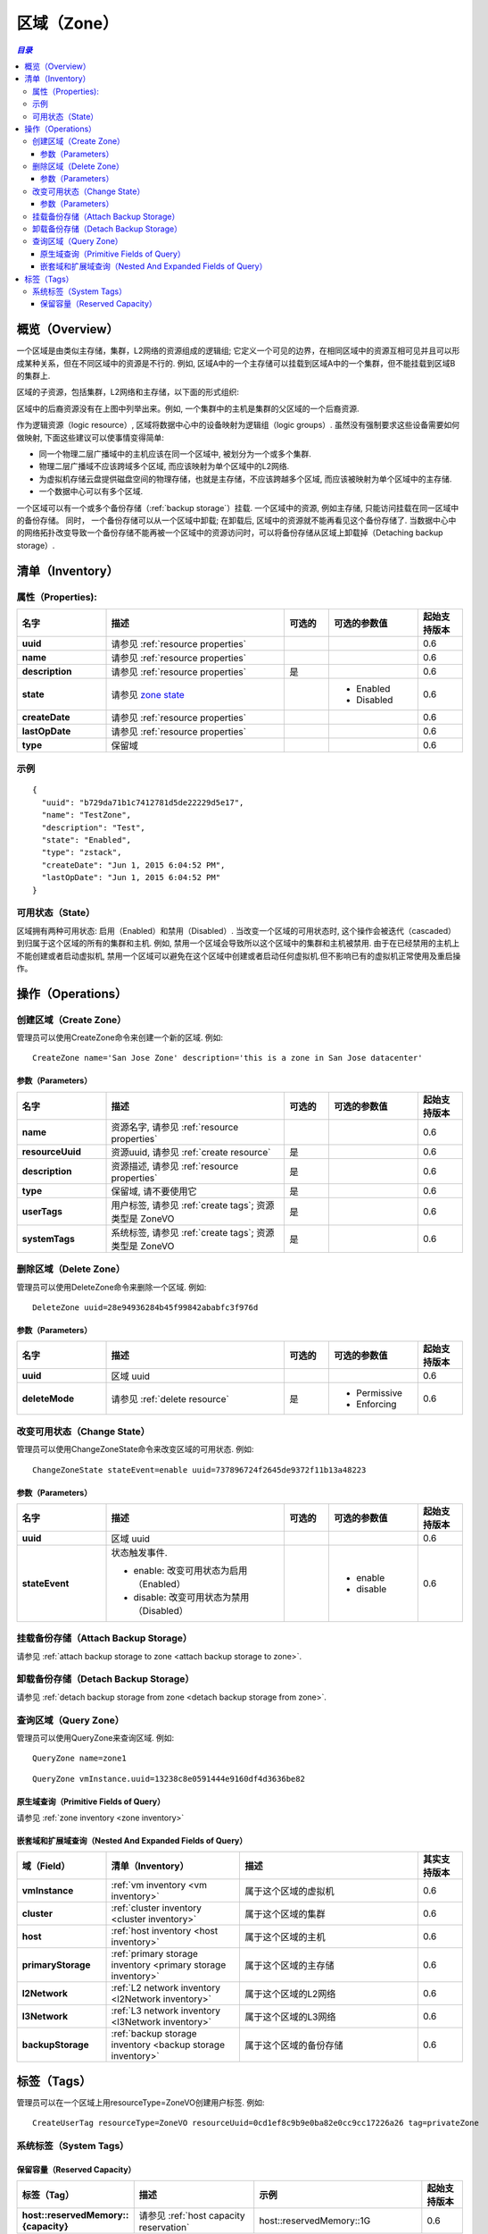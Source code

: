 .. _zone:

====
区域（Zone）
====

.. contents:: `目录`
   :depth: 6

--------
概览（Overview）
--------

一个区域是由类似主存储，集群，L2网络的资源组成的逻辑组; 它定义一个可见的边界，在相同区域中的资源互相可见并且可以形成某种关系，但在不同区域中的资源是不行的.
例如, 区域A中的一个主存储可以挂载到区域A中的一个集群，但不能挂载到区域B的集群上.

区域的子资源，包括集群，L2网络和主存储，以下面的形式组织:

.. image:: zone.png
   :align: center


区域中的后裔资源没有在上图中列举出来。例如, 一个集群中的主机是集群的父区域的一个后裔资源.

作为逻辑资源（logic resource）, 区域将数据中心中的设备映射为逻辑组（logic groups）. 虽然没有强制要求这些设备需要如何做映射,
下面这些建议可以使事情变得简单:

- 同一个物理二层广播域中的主机应该在同一个区域中, 被划分为一个或多个集群.
- 物理二层广播域不应该跨域多个区域, 而应该映射为单个区域中的L2网络.
- 为虚拟机存储云盘提供磁盘空间的物理存储，也就是主存储，不应该跨越多个区域, 而应该被映射为单个区域中的主存储.
- 一个数据中心可以有多个区域.

一个区域可以有一个或多个备份存储（:ref:`backup storage`）挂载. 一个区域中的资源, 例如主存储, 只能访问挂载在同一区域中的备份存储。
同时， 一个备份存储可以从一个区域中卸载; 在卸载后, 区域中的资源就不能再看见这个备份存储了. 
当数据中心中的网络拓扑改变导致一个备份存储不能再被一个区域中的资源访问时，可以将备份存储从区域上卸载掉（Detaching backup storage）.

.. _zone inventory:

---------
清单（Inventory）
---------

属性（Properties):
===========

.. list-table::
   :widths: 20 40 10 20 10
   :header-rows: 1

   * - 名字
     - 描述
     - 可选的
     - 可选的参数值
     - 起始支持版本
   * - **uuid**
     - 请参见 :ref:`resource properties`
     -
     -
     - 0.6
   * - **name**
     - 请参见 :ref:`resource properties`
     -
     -
     - 0.6
   * - **description**
     - 请参见 :ref:`resource properties`
     - 是
     -
     - 0.6
   * - **state**
     - 请参见 `zone state`_
     -
     - - Enabled
       - Disabled
     - 0.6
   * - **createDate**
     - 请参见 :ref:`resource properties`
     -
     -
     - 0.6
   * - **lastOpDate**
     - 请参见 :ref:`resource properties`
     -
     -
     - 0.6
   * - **type**
     - 保留域
     -
     -
     - 0.6

示例
=======

::

    {
      "uuid": "b729da71b1c7412781d5de22229d5e17",
      "name": "TestZone",
      "description": "Test",
      "state": "Enabled",
      "type": "zstack",
      "createDate": "Jun 1, 2015 6:04:52 PM",
      "lastOpDate": "Jun 1, 2015 6:04:52 PM"
    }


.. _`zone state`:

可用状态（State）
=====

区域拥有两种可用状态: 启用（Enabled）和禁用（Disabled）. 当改变一个区域的可用状态时, 这个操作会被迭代（cascaded）到归属于这个区域的所有的集群和主机.
例如, 禁用一个区域会导致所以这个区域中的集群和主机被禁用. 由于在已经禁用的主机上不能创建或者启动虚拟机,
禁用一个区域可以避免在这个区域中创建或者启动任何虚拟机.但不影响已有的虚拟机正常使用及重启操作。

.. 注意:: 管理员可以有选择在已经禁用的区域中启用一些主机或者集群，或者在启用的区域中有选择的禁用一些主机或集群, 以达到用更好的粒度来控制可用状态.


----------
操作（Operations）
----------

创建区域（Create Zone）
===========

管理员可以使用CreateZone命令来创建一个新的区域. 例如::

    CreateZone name='San Jose Zone' description='this is a zone in San Jose datacenter'

参数（Parameters）
++++++++++

.. list-table::
   :widths: 20 40 10 20 10
   :header-rows: 1

   * - 名字
     - 描述
     - 可选的
     - 可选的参数值
     - 起始支持版本
   * - **name**
     - 资源名字, 请参见 :ref:`resource properties`
     -
     -
     - 0.6
   * - **resourceUuid**
     - 资源uuid, 请参见 :ref:`create resource`
     - 是
     -
     - 0.6
   * - **description**
     - 资源描述, 请参见 :ref:`resource properties`
     - 是
     -
     - 0.6
   * - **type**
     - 保留域, 请不要使用它
     - 是
     -
     - 0.6
   * - **userTags**
     - 用户标签, 请参见 :ref:`create tags`; 资源类型是 ZoneVO
     - 是
     -
     - 0.6
   * - **systemTags**
     - 系统标签, 请参见 :ref:`create tags`; 资源类型是 ZoneVO
     - 是
     -
     - 0.6

删除区域（Delete Zone）
===========

管理员可以使用DeleteZone命令来删除一个区域. 例如::

    DeleteZone uuid=28e94936284b45f99842ababfc3f976d

.. 危险:: 没有办法可以恢复一个删除的区域.

参数（Parameters）
++++++++++

.. list-table::
   :widths: 20 40 10 20 10
   :header-rows: 1

   * - 名字
     - 描述
     - 可选的
     - 可选的参数值
     - 起始支持版本
   * - **uuid**
     - 区域 uuid
     -
     -
     - 0.6
   * - **deleteMode**
     - 请参见 :ref:`delete resource`
     - 是
     - - Permissive
       - Enforcing
     - 0.6

改变可用状态（Change State）
============

管理员可以使用ChangeZoneState命令来改变区域的可用状态. 例如::

    ChangeZoneState stateEvent=enable uuid=737896724f2645de9372f11b13a48223

参数（Parameters）
++++++++++

.. list-table::
   :widths: 20 40 10 20 10
   :header-rows: 1

   * - 名字
     - 描述
     - 可选的
     - 可选的参数值
     - 起始支持版本
   * - **uuid**
     - 区域 uuid
     -
     -
     - 0.6
   * - **stateEvent**
     - 状态触发事件.

       - enable: 改变可用状态为启用（Enabled）
       - disable: 改变可用状态为禁用（Disabled）
     -
     - - enable
       - disable
     - 0.6

挂载备份存储（Attach Backup Storage）
=====================

请参见 :ref:`attach backup storage to zone <attach backup storage to zone>`.

卸载备份存储（Detach Backup Storage）
=====================

请参见 :ref:`detach backup storage from zone <detach backup storage from zone>`.

查询区域（Query Zone）
==========

管理员可以使用QueryZone来查询区域. 例如::

    QueryZone name=zone1

::

    QueryZone vmInstance.uuid=13238c8e0591444e9160df4d3636be82

原生域查询（Primitive Fields of Query）
+++++++++++++++++++++++++

请参见 :ref:`zone inventory <zone inventory>`

嵌套域和扩展域查询（Nested And Expanded Fields of Query）
+++++++++++++++++++++++++++++++++++

.. list-table::
   :widths: 20 30 40 10
   :header-rows: 1

   * - 域（Field）
     - 清单（Inventory）
     - 描述
     - 其实支持版本
   * - **vmInstance**
     - :ref:`vm inventory <vm inventory>`
     - 属于这个区域的虚拟机
     - 0.6
   * - **cluster**
     - :ref:`cluster inventory <cluster inventory>`
     - 属于这个区域的集群
     - 0.6
   * - **host**
     - :ref:`host inventory <host inventory>`
     - 属于这个区域的主机
     - 0.6
   * - **primaryStorage**
     - :ref:`primary storage inventory <primary storage inventory>`
     - 属于这个区域的主存储
     - 0.6
   * - **l2Network**
     - :ref:`L2 network inventory <l2Network inventory>`
     - 属于这个区域的L2网络
     - 0.6
   * - **l3Network**
     - :ref:`L3 network inventory <l3Network inventory>`
     - 属于这个区域的L3网络
     - 0.6
   * - **backupStorage**
     - :ref:`backup storage inventory <backup storage inventory>`
     - 属于这个区域的备份存储
     - 0.6


----
标签（Tags）
----

管理员可以在一个区域上用resourceType=ZoneVO创建用户标签. 例如::

    CreateUserTag resourceType=ZoneVO resourceUuid=0cd1ef8c9b9e0ba82e0cc9cc17226a26 tag=privateZone

系统标签（System Tags）
===========

.. _zone.host.reservedMemory:

保留容量（Reserved Capacity）
+++++++++++++++++

.. list-table::
   :widths: 20 30 40 10
   :header-rows: 1

   * - 标签（Tag）
     - 描述
     - 示例
     - 起始支持版本
   * - **host::reservedMemory::{capacity}**
     - 请参见 :ref:`host capacity reservation`
     - host::reservedMemory::1G
     - 0.6
